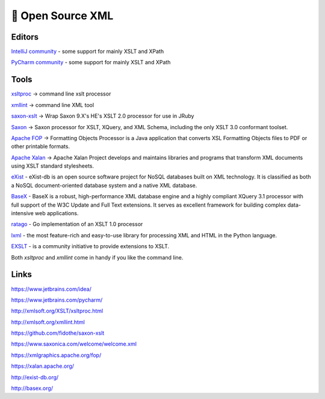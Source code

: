📄 Open Source XML
==================

Editors
-------

`IntelliJ community <https://www.jetbrains.com/idea/>`_ - some support for mainly XSLT and XPath

`PyCharm community <https://www.jetbrains.com/pycharm/>`_ - some support for mainly XSLT and XPath

Tools
-----

`xsltproc <http://xmlsoft.org/XSLT/xsltproc.html>`_ ->  command line xslt processor

`xmllint <http://xmlsoft.org/xmllint.html>`_ ->  command line XML tool

`saxon-xslt <https://github.com/fidothe/saxon-xslt>`_ -> Wrap Saxon 9.X's HE's XSLT 2.0 processor for use in JRuby

`Saxon <https://www.saxonica.com/welcome/welcome.xml>`_ ->  Saxon processor for XSLT, XQuery, and XML Schema, including the only XSLT 3.0 conformant toolset.

`Apache FOP <https://xmlgraphics.apache.org/fop/>`_ -> Formatting Objects Processor is a Java application that converts XSL Formatting Objects files to PDF or other printable formats.

`Apache Xalan <https://xalan.apache.org/>`_ -> Apache Xalan Project develops and maintains libraries and programs that transform XML documents using XSLT standard stylesheets.

`eXist <http://exist-db.org/>`_ - eXist-db is an open source software project for NoSQL databases built on XML technology. It is classified as both a NoSQL document-oriented database system and a native XML database.

`BaseX <http://basex.org/>`_ - BaseX is a robust, high-performance XML database engine and a highly compliant XQuery 3.1 processor with full support of the W3C Update and Full Text extensions. It serves as excellent framework for building complex data-intensive web applications.

`ratago <https://github.com/jbowtie/ratago>`_ - Go implementation of an XSLT 1.0 processor

`lxml <https://lxml.de/>`_ - the most feature-rich and easy-to-use library for processing XML and HTML in the Python language.

`EXSLT <http://exslt.org/>`_ - is a community initiative to provide extensions to XSLT.

Both `xsltproc` and `xmllint` come in handy if you like the command line.

Links
-----

https://www.jetbrains.com/idea/

https://www.jetbrains.com/pycharm/

http://xmlsoft.org/XSLT/xsltproc.html

http://xmlsoft.org/xmllint.html

https://github.com/fidothe/saxon-xslt

https://www.saxonica.com/welcome/welcome.xml

https://xmlgraphics.apache.org/fop/

https://xalan.apache.org/

http://exist-db.org/

http://basex.org/
